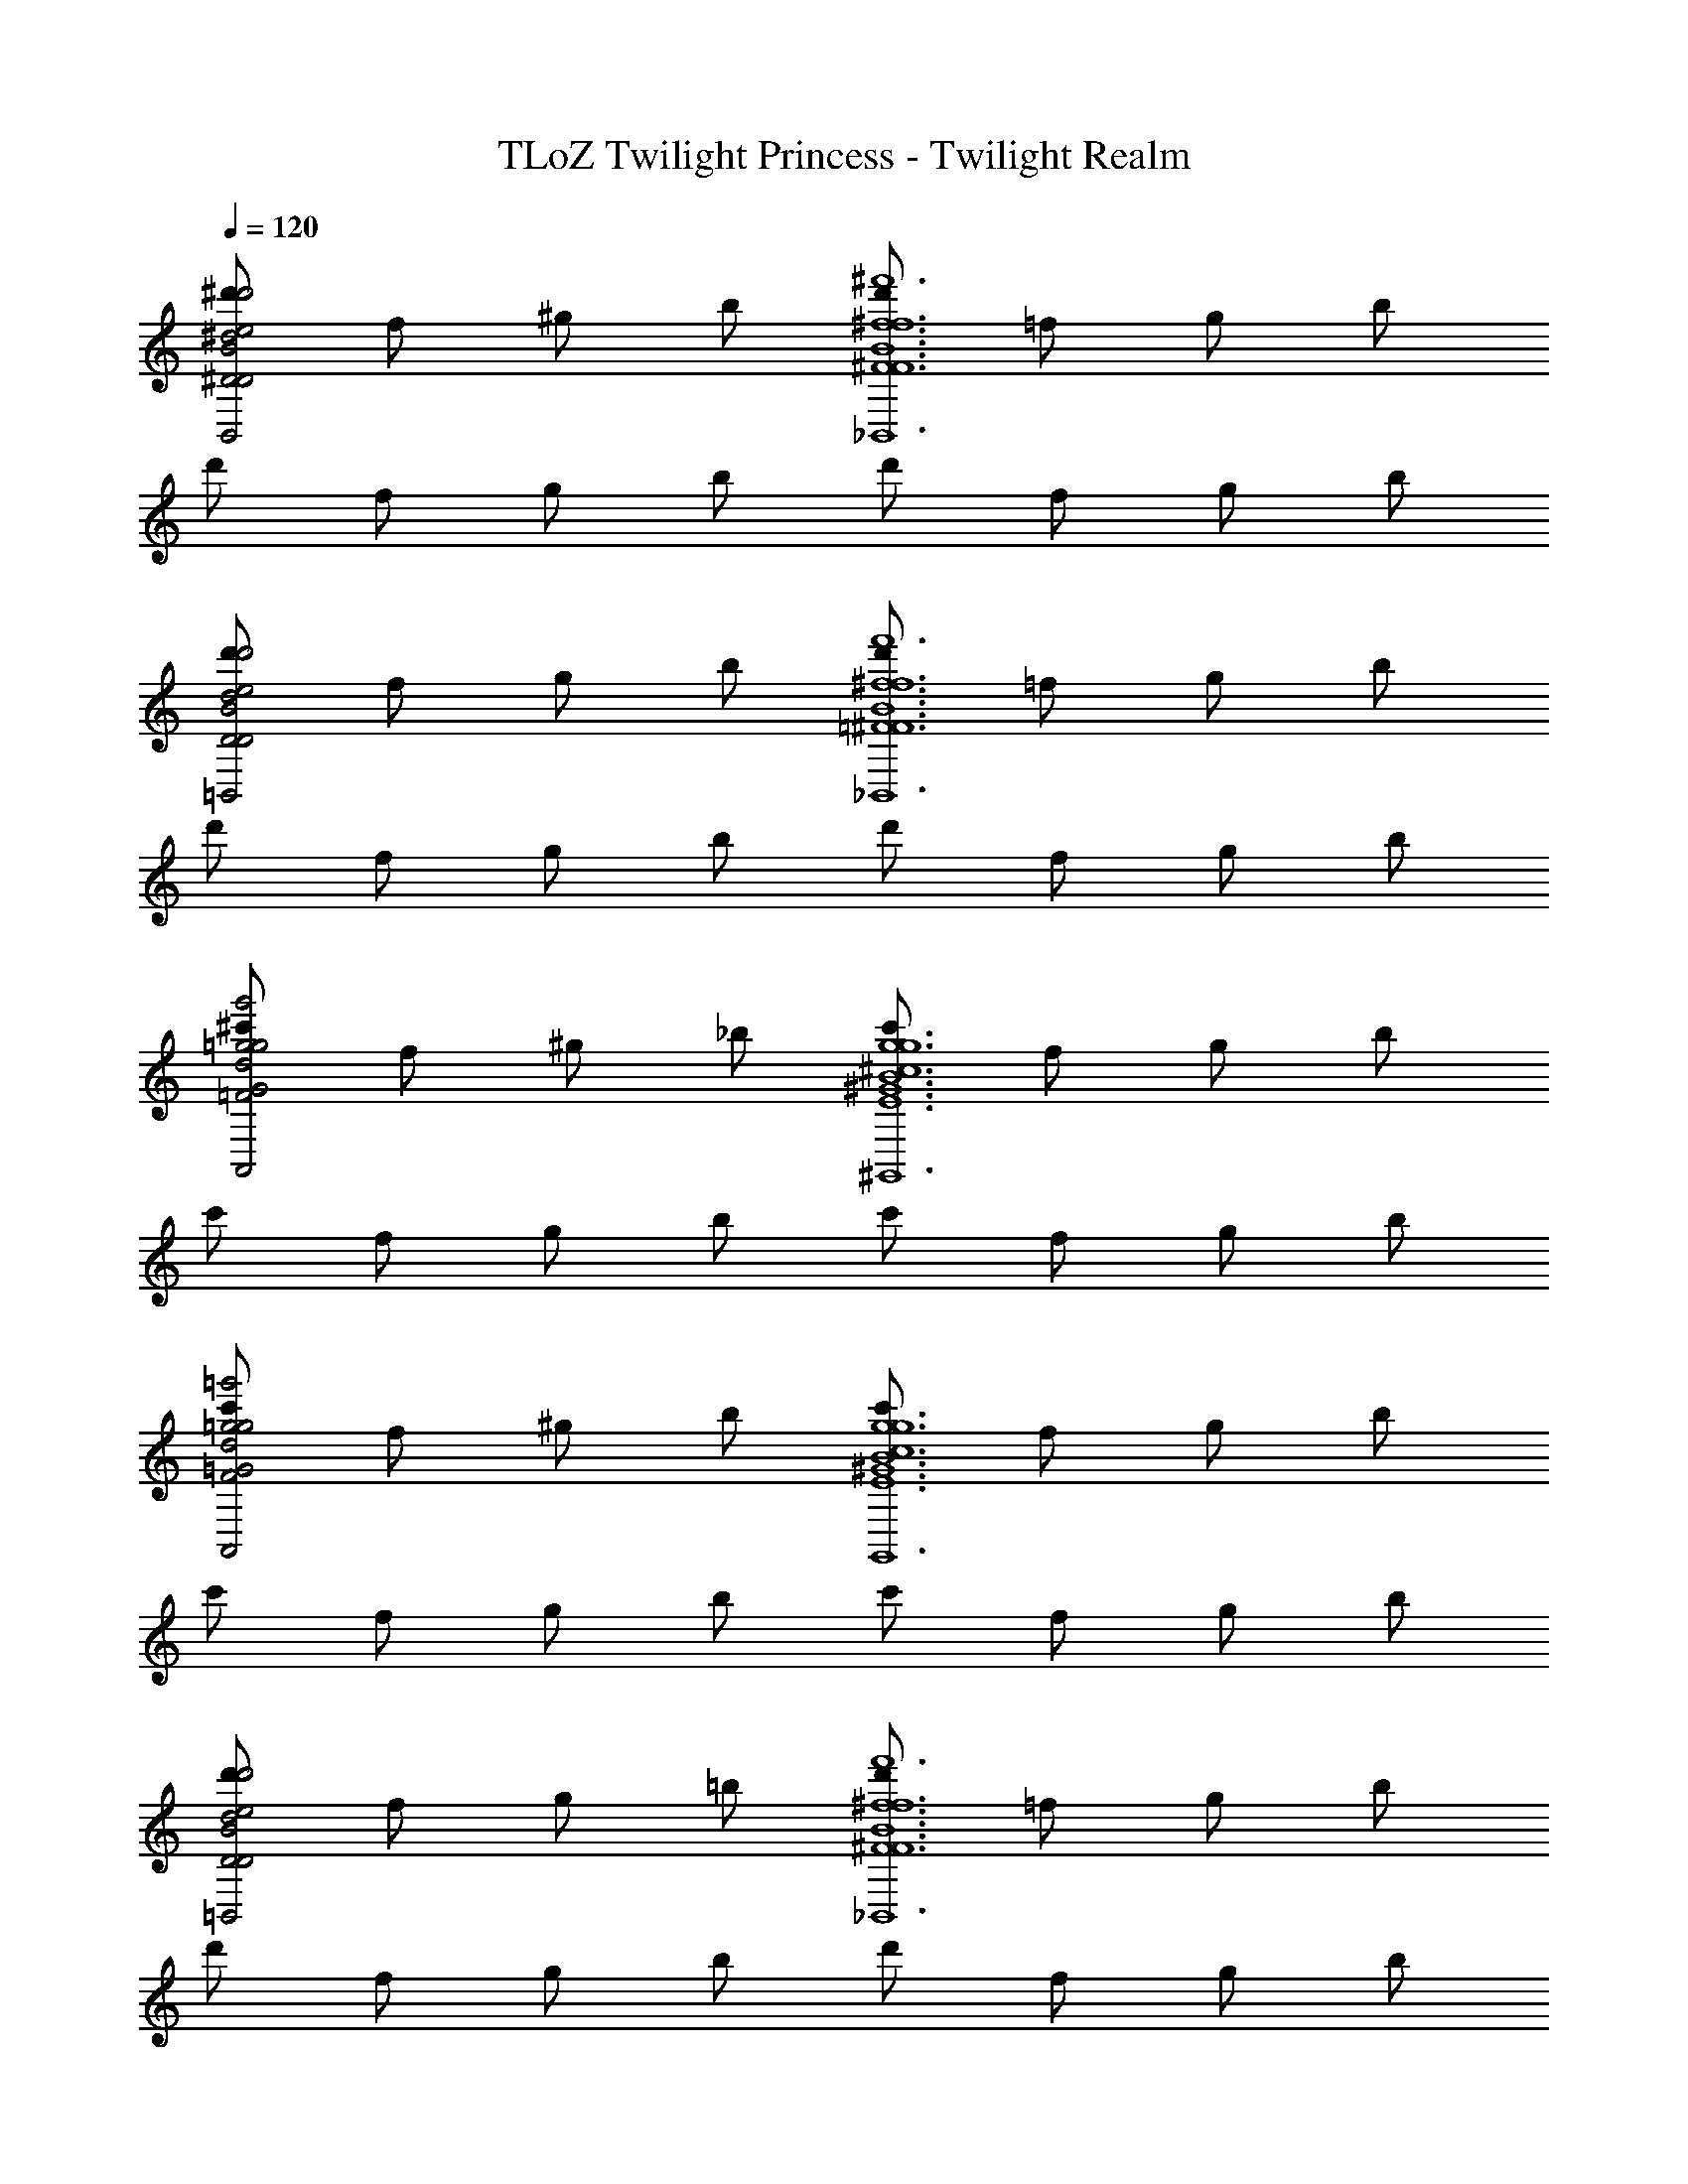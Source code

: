 X: 1
T: TLoZ Twilight Princess - Twilight Realm
Z: ABC Generated by Starbound Composer
L: 1/4
Q: 1/4=120
K: C
[^d'/^D2B,,2B2e2^d2d'2D2] f/ ^g/ b/ [d'/F6^f6_B,,6B6f6^F6^f'6] =f/ g/ b/ 
d'/ f/ g/ b/ d'/ f/ g/ b/ 
[d'/D2=B,,2B2e2d2d'2D2] f/ g/ b/ [d'/=F6^f6_B,,6B6f6^F6f'6] =f/ g/ b/ 
d'/ f/ g/ b/ d'/ f/ g/ b/ 
[^c'/=F2d2A,,2=g2g2g'2G2] f/ ^g/ _b/ [c'/^c6E6B6^G,,6g6^G6^g'6g6] f/ g/ b/ 
c'/ f/ g/ b/ c'/ f/ g/ b/ 
[c'/F2d2A,,2=g2g2=g'2=G2] f/ ^g/ b/ [c'/c6E6B6G,,6g6^G6^g'6g6] f/ g/ b/ 
c'/ f/ g/ b/ c'/ f/ g/ b/ 
[d'/D2=B,,2B2e2d2d'2D2] f/ g/ =b/ [d'/F6^f6_B,,6B6f6^F6f'6] =f/ g/ b/ 
d'/ f/ g/ b/ d'/ f/ g/ b/ 
[d'/D2=B,,2B2e2d2d'2D2] f/ g/ b/ [d'/=F6^f6_B,,6B6f6^F6f'6] =f/ g/ b/ 
d'/ f/ g/ b/ d'/ f/ g/ b/ 
[c'/=F2d2A,,2=g2g2=g'2=G2] f/ ^g/ _b/ [c'/c6E6B6G,,6g6^G6^g'6g6] f/ g/ b/ 
c'/ f/ g/ b/ c'/ f/ g/ b/ 
[c'/F2d2A,,2=g2g2=g'2=G2] f/ ^g/ b/ [c'/c6E6B6G,,6g6^G6^g'6g6] f/ g/ b/ 
c'/ f/ g/ b/ c'/ f/ g/ b/ 
[f/D4d'4g4C,8C8D8=G8_B8=c8] =g/ ^g/ =c'/ f/ =g/ ^g/ c'/ 
f/ =g/ ^g/ c'/ f/ =g/ ^g/ c'/ 
[e/F4A4e4A,,8A,8C8E8G8A8] f/ a/ =d'/ e/ f/ a/ d'/ 
e/ f/ a/ d'/ e/ f/ a/ d'/ 
[d/^C4E,4^G4e4D4B4g4] e/ g/ ^c'/ d/ e/ g/ c'/ 
[e/=D4F,4A4f4E4=B4a4] f/ a/ d'/ e/ f/ a/ d'/ 
[f/F4c4b4^D8^F,8_B8^f8] f/ b/ ^d'/ =f/ ^f/ b/ d'/ 
=f/ ^f/ b/ d'/ =f/ ^f/ b/ d'/ 
[=f/D4g4C,8=C8D8=G8B8c8] =g/ ^g/ =c'/ f/ =g/ ^g/ c'/ 
f/ =g/ ^g/ c'/ f/ =g/ ^g/ c'/ 
[e/F4A4e4A,,8A,8C8E8G8A8] f/ a/ =d'/ e/ f/ a/ d'/ 
e/ f/ a/ d'/ e/ f/ a/ d'/ 
[d/^C4E,4^G4e4D4B4g4] e/ g/ ^c'/ d/ e/ g/ c'/ 
[e/=D4=F,4A4f4E4=B4a4] f/ a/ d'/ e/ f/ a/ d'/ 
[f/F4c4b4^D8^F,8_B8^f8] f/ b/ ^d'/ =f/ ^f/ b/ d'/ 
=f/ ^f/ b/ d'/ =f/ ^f/ b/ d'/ 
